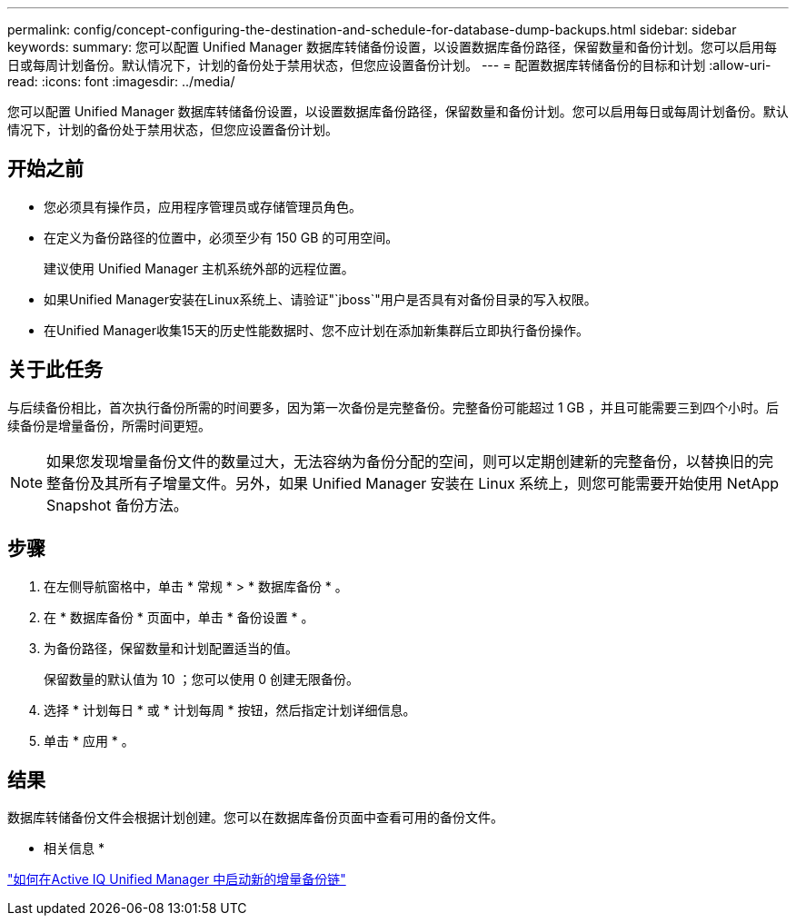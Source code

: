 ---
permalink: config/concept-configuring-the-destination-and-schedule-for-database-dump-backups.html 
sidebar: sidebar 
keywords:  
summary: 您可以配置 Unified Manager 数据库转储备份设置，以设置数据库备份路径，保留数量和备份计划。您可以启用每日或每周计划备份。默认情况下，计划的备份处于禁用状态，但您应设置备份计划。 
---
= 配置数据库转储备份的目标和计划
:allow-uri-read: 
:icons: font
:imagesdir: ../media/


[role="lead"]
您可以配置 Unified Manager 数据库转储备份设置，以设置数据库备份路径，保留数量和备份计划。您可以启用每日或每周计划备份。默认情况下，计划的备份处于禁用状态，但您应设置备份计划。



== 开始之前

* 您必须具有操作员，应用程序管理员或存储管理员角色。
* 在定义为备份路径的位置中，必须至少有 150 GB 的可用空间。
+
建议使用 Unified Manager 主机系统外部的远程位置。

* 如果Unified Manager安装在Linux系统上、请验证"`jboss`"用户是否具有对备份目录的写入权限。
* 在Unified Manager收集15天的历史性能数据时、您不应计划在添加新集群后立即执行备份操作。




== 关于此任务

与后续备份相比，首次执行备份所需的时间要多，因为第一次备份是完整备份。完整备份可能超过 1 GB ，并且可能需要三到四个小时。后续备份是增量备份，所需时间更短。

[NOTE]
====
如果您发现增量备份文件的数量过大，无法容纳为备份分配的空间，则可以定期创建新的完整备份，以替换旧的完整备份及其所有子增量文件。另外，如果 Unified Manager 安装在 Linux 系统上，则您可能需要开始使用 NetApp Snapshot 备份方法。

====


== 步骤

. 在左侧导航窗格中，单击 * 常规 * > * 数据库备份 * 。
. 在 * 数据库备份 * 页面中，单击 * 备份设置 * 。
. 为备份路径，保留数量和计划配置适当的值。
+
保留数量的默认值为 10 ；您可以使用 0 创建无限备份。

. 选择 * 计划每日 * 或 * 计划每周 * 按钮，然后指定计划详细信息。
. 单击 * 应用 * 。




== 结果

数据库转储备份文件会根据计划创建。您可以在数据库备份页面中查看可用的备份文件。

* 相关信息 *

https://kb.netapp.com/Advice_and_Troubleshooting/Data_Infrastructure_Management/OnCommand_Suite/How_to_start_a_new_Incremental_Backup_chain_within_ActiveIQ_Unified_Manager_versions_7.2_through_9.6["如何在Active IQ Unified Manager 中启动新的增量备份链"^]
